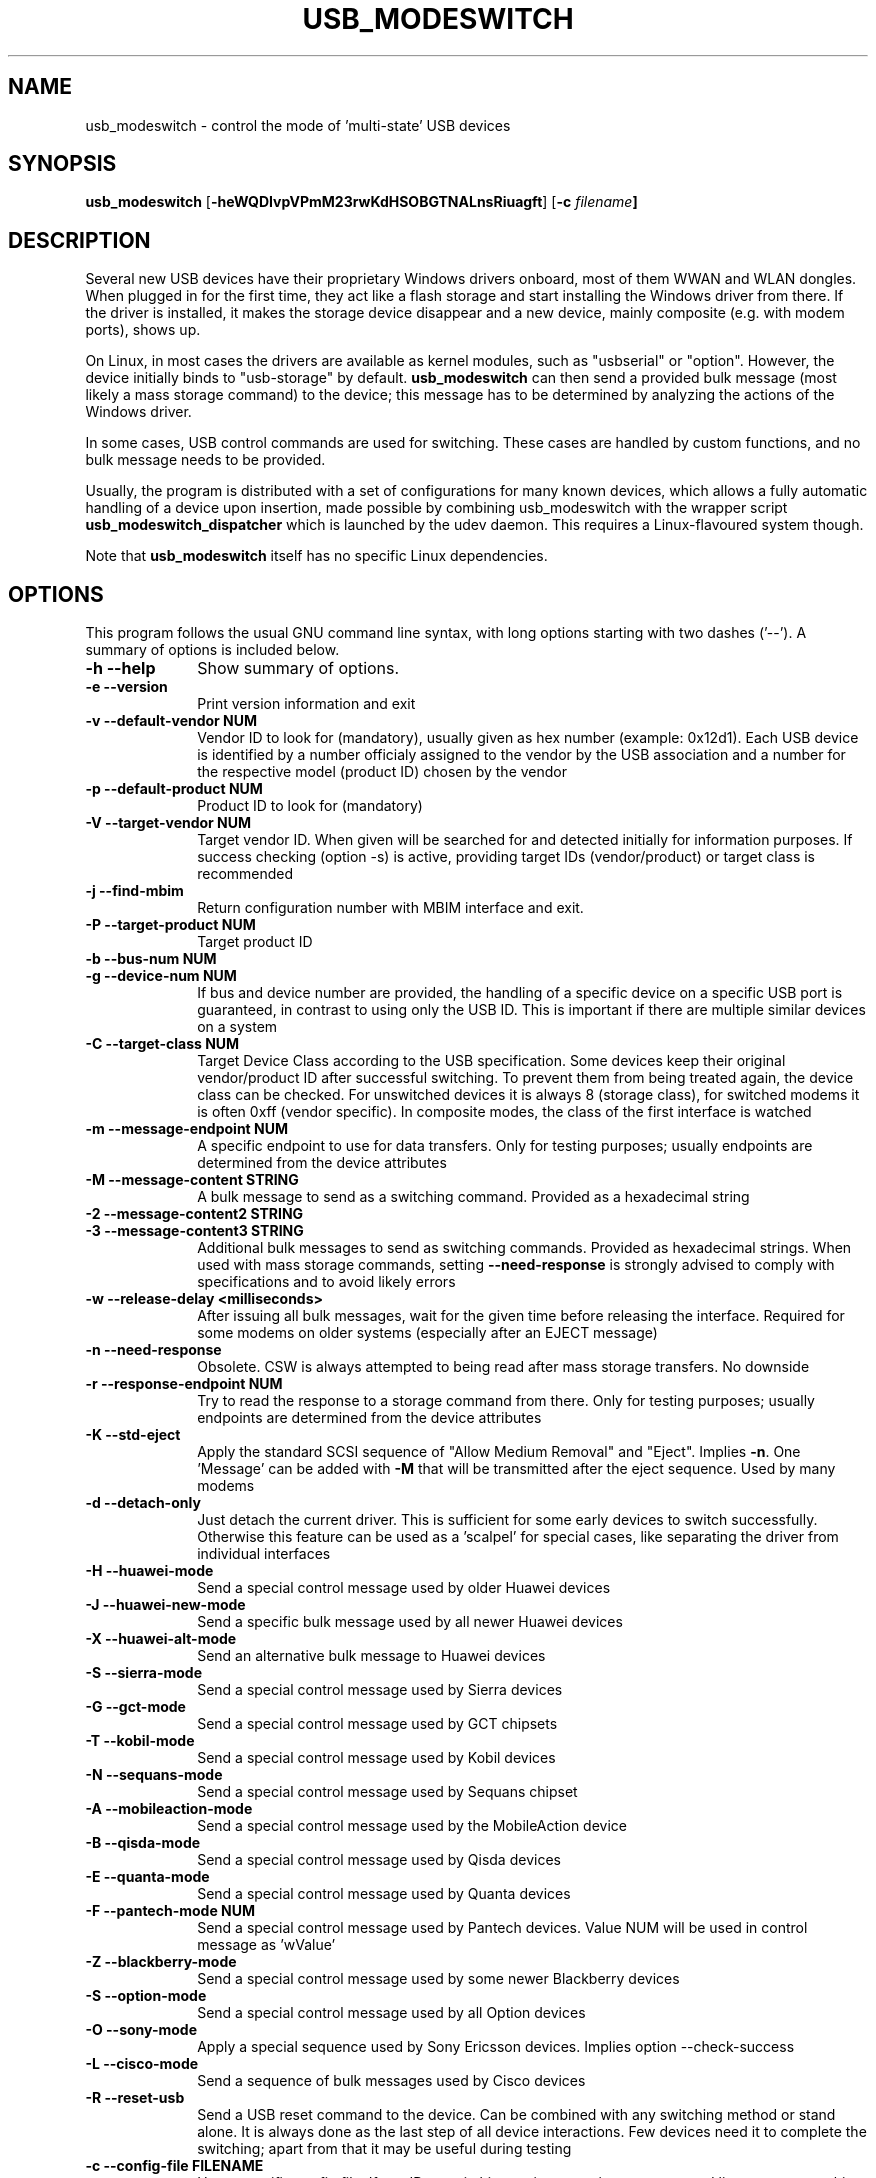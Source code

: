 .TH "USB_MODESWITCH" "1"
.SH "NAME"
usb_modeswitch - control the mode of 'multi-state' USB devices
.SH "SYNOPSIS"
.PP
\fBusb_modeswitch\fR [\fB\-heWQDIvpVPmM23rwKdHSOBGTNALnsRiuagft\fP] [\fB\-c \fIfilename\fP]
.SH "DESCRIPTION"
.PP
Several new USB devices have their proprietary Windows drivers onboard,
most of them WWAN and WLAN  dongles. When plugged in for the first time,
they act like a flash storage and start installing the Windows driver from
there. If the driver is installed, it makes the storage device disappear
and a new device, mainly composite (e.g. with modem ports), shows up.
.PP
On Linux, in most cases the drivers are available as kernel modules,
such as "usbserial" or "option". However, the device initially binds to
"usb-storage" by default. \fBusb_modeswitch\fR can then send a provided bulk
message (most likely a mass storage command) to the device; this message
has to be determined by analyzing the actions of the Windows driver.
.PP
In some cases, USB control commands are used for switching. These cases are
handled by custom functions, and no bulk message needs to be provided.
.PP
Usually, the program is distributed with a set of configurations for many
known devices, which allows a fully automatic handling of a device upon
insertion, made possible by combining usb_modeswitch with the wrapper script
\fBusb_modeswitch_dispatcher\fR which is launched by the udev daemon. This
requires a Linux-flavoured system though.
.PP
Note that \fBusb_modeswitch\fR itself has no specific Linux dependencies.

.SH "OPTIONS"
.PP
This program follows the usual GNU command line syntax,
with long options starting with two dashes ('--').  A summary of
options is included below.
.IP "\fB-h\fP \fB\-\-help\fP         " 10
Show summary of options.
.IP "\fB-e\fP \fB\-\-version\fP         " 10
Print version information and exit
.IP "\fB-v\fP \fB\-\-default-vendor NUM\fP         " 10
Vendor ID to look for (mandatory), usually given as hex number (example: 0x12d1).
Each USB device is identified by a number
officialy assigned to the vendor by the USB association and a number for the
respective model (product ID) chosen by the vendor
.IP "\fB-p\fP \fB\-\-default-product NUM\fP         " 10
Product ID to look for (mandatory)
.IP "\fB-V\fP \fB\-\-target-vendor NUM\fP         " 10
Target vendor ID. When given will be searched for and detected initially
for information purposes. If success checking (option \-s) is active,
providing target IDs (vendor/product) or target class is recommended
.IP "\fB-j\fP \fB\-\-find-mbim\fP         " 10
Return configuration number with MBIM interface and exit.
.IP "\fB-P\fP \fB\-\-target-product NUM\fP         " 10
Target product ID
.IP "\fB-b\fP \fB\-\-bus-num NUM\fP         " 10
.IP "\fB-g\fP \fB\-\-device-num NUM\fP         " 10
If bus and device number are provided, the handling of a specific device on
a specific USB port is guaranteed, in contrast to using only the USB ID. This
is important if there are multiple similar devices on a system
.IP "\fB-C\fP \fB\-\-target-class NUM\fP         " 10
Target Device Class according to the USB specification. Some devices keep
their original vendor/product ID after successful switching. To prevent
them from being treated again, the device class can be checked.
For unswitched devices it is always 8 (storage class), for switched
modems it is often 0xff (vendor specific). In composite modes,
the class of the first interface is watched
.IP "\fB-m\fP \fB\-\-message-endpoint NUM\fP         " 10
A specific endpoint to use for data transfers. Only for testing purposes; usually
endpoints are determined from the device attributes
.IP "\fB-M\fP \fB\-\-message-content STRING\fP         " 10
A bulk message to send as a switching command. Provided as a hexadecimal string
.IP "\fB-2\fP  \fB\-\-message-content2 STRING\fP         "
.IP "\fB-3\fP  \fB\-\-message-content3 STRING\fP         " 10
Additional bulk messages to send as switching commands. Provided as hexadecimal strings.
When used with mass storage commands, setting \fB\-\-need-response\fR is
strongly advised to comply with specifications and to avoid likely errors
.IP "\fB-w\fP \fB\-\-release-delay <milliseconds>\fP         " 10
After issuing all bulk messages, wait for the given time before releasing the interface.
Required for some modems on older systems (especially after an EJECT message)
.IP "\fB-n\fP \fB\-\-need-response\fP         " 10
Obsolete. CSW is always attempted to being read after mass storage transfers. No downside
.IP "\fB-r\fP \fB\-\-response-endpoint NUM\fP         " 10
Try to read the response to a storage command from there. Only for testing purposes;
usually endpoints are determined from the device attributes
.IP "\fB-K\fP \fB\-\-std-eject\fP         " 10
Apply the standard SCSI sequence of "Allow Medium Removal" and
"Eject". Implies \fB-n\fP. One 'Message' can be added with \fB-M\fP
that will be transmitted after the eject sequence. Used by many modems
.IP "\fB-d\fP \fB\-\-detach-only\fP         " 10
Just detach the current driver. This is sufficient for some early
devices to switch successfully. Otherwise this feature can
be used as a 'scalpel' for special cases, like separating the
driver from individual interfaces
.IP "\fB-H\fP \fB\-\-huawei-mode\fP         " 10
Send a special control message used by older Huawei devices
.IP "\fB-J\fP \fB\-\-huawei-new-mode\fP         " 10
Send a specific bulk message used by all newer Huawei devices
.IP "\fB-X\fP \fB\-\-huawei-alt-mode\fP         " 10
Send an alternative bulk message to Huawei devices
.IP "\fB-S\fP \fB\-\-sierra-mode\fP         " 10
Send a special control message used by Sierra devices
.IP "\fB-G\fP \fB\-\-gct-mode\fP         " 10
Send a special control message used by GCT chipsets
.IP "\fB-T\fP \fB\-\-kobil-mode\fP         " 10
Send a special control message used by Kobil devices
.IP "\fB-N\fP \fB\-\-sequans-mode\fP         " 10
Send a special control message used by Sequans chipset
.IP "\fB-A\fP \fB\-\-mobileaction-mode\fP         " 10
Send a special control message used by the MobileAction device
.IP "\fB-B\fP \fB\-\-qisda-mode\fP         " 10
Send a special control message used by Qisda devices
.IP "\fB-E\fP \fB\-\-quanta-mode\fP         " 10
Send a special control message used by Quanta devices
.IP "\fB-F\fP \fB\-\-pantech-mode NUM\fP         " 10
Send a special control message used by Pantech devices.
Value NUM will be used in control message as 'wValue'
.IP "\fB-Z\fP \fB\-\-blackberry-mode\fP         " 10
Send a special control message used by some newer Blackberry devices
.IP "\fB-S\fP \fB\-\-option-mode\fP         " 10
Send a special control message used by all Option devices
.IP "\fB-O\fP \fB\-\-sony-mode\fP         " 10
Apply a special sequence used by Sony Ericsson devices. Implies option \--check-success
.IP "\fB-L\fP \fB\-\-cisco-mode\fP         " 10
Send a sequence of bulk messages used by Cisco devices
.IP "\fB-R\fP \fB\-\-reset-usb\fP         " 10
Send a USB reset command to the device. Can be combined with any switching
method or stand alone. It is always done as the last step of all device
interactions.
Few devices need it to complete the switching; apart from that it may be
useful during testing
.IP "\fB-c\fP \fB\-\-config-file FILENAME\fP         " 10
Use a specific config file. If any ID or switching options are given as
command line parameters, this option is ignored.
In that case all mandatory parameters have to be provided on
the command line
.IP "\fB-f\fP \fB\-\-long-config STRING\fP         " 10
Provide device details in config file syntax as a multiline string
on the command line
.IP "\fB-t\fP \fB\-\-stdinput\fP         " 10
Read the device details in config file syntax from standard input, e.g. redirected from
a command pipe (multiline text)
.IP "\fB-Q\fP \fB\-\-quiet\fP         " 10
Don't show progress or error messages 
.IP "\fB-W\fP \fB\-\-verbose\fP         " 10
Print all settings before running and show libusb debug messages 
.IP "\fB-D\fP \fB\-\-sysmode\fP         " 10
Changes the behaviour of the program slightly. A success message including the
effective target device ID is put out and a syslog notice is issued. Mainly for
integration with a wrapper script
.IP "\fB-s\fP \fB\-\-check-success <seconds>\fP         " 10
After switching, keep checking for the result up to the given time. If target IDs
or target class were provided, their appearance indicates certain success. Otherwise
the disconnection of the original device is rated as likely proof
.IP "\fB-I\fP \fB\-\-inquire\fP         " 10
Obsolete. Formerly obtained SCSI attributes, now ignored
.IP "\fB-i\fP \fB\-\-interface NUM\fP         " 10
Select initial USB interface (default: 0). Only for testing purposes
.IP "\fB-u\fP \fB\-\-configuration NUM\fP         " 10
Select USB configuration (applied after any other possible switching actions)
.IP "\fB-a\fP \fB\-\-altsetting NUM\fP         " 10
Select alternative USB interface setting (applied after switching). Mainly
for testing
.SH "AUTHOR"
.PP
This manual page was originally written by Didier Raboud (didier@raboud.com) for
the \fBDebian\fP system. Additions made by Josua Dietze. Permission is
granted to copy, distribute and/or modify this document under
the terms of the GNU General Public License, Version 2 or any
later version published by the Free Software Foundation.

.PP
The complete text of the current GNU General Public
License can be found in http://www.gnu.org/licenses/gpl.txt

.\" last edited 2017-08-06 for version 2.5.1
